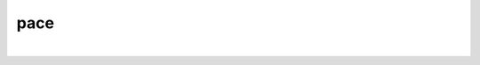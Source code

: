 pace
====

.. image:: https://img.shields.io/travis/tmadden/pace.svg?style=flat&logo=travis
    :target: https://travis-ci.org/tmadden/pace

.. image:: https://img.shields.io/codecov/c/github/tmadden/pace/master.svg?style=flat
    :target: https://codecov.io/gh/tmadden/pace

|
